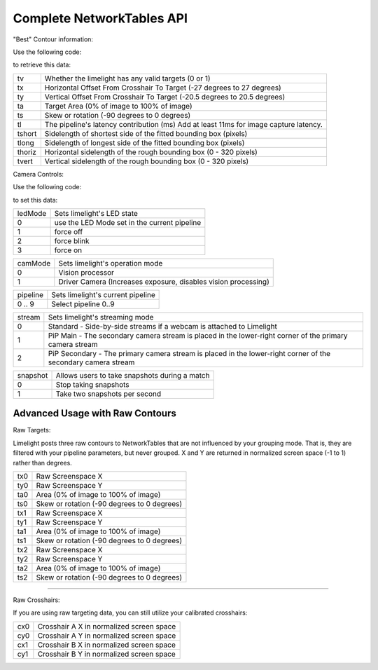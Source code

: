 Complete NetworkTables API
============================

"Best" Contour information:

Use the following code:

.. tabs::
	
	.. tab:: Java

		.. code-block:: java

			NetworkTableInstance.getDefault().getTable("limelight").getEntry("<variablename>").getDouble(0);

	.. tab:: LabView

			<Coming Soon>

	.. tab:: C++

		.. code-block:: c++

			NetworkTable::GetTable("limelight")->GetNumber("<variablename>",0.0);
			
	.. tab:: Python

		.. code-block:: python

			NetworkTables.getTable("limelight").getNumber('<variablename>');

		    


to retrieve this data:


====== =====================================================================================
tv 		Whether the limelight has any valid targets (0 or 1)
------ -------------------------------------------------------------------------------------
tx		Horizontal Offset From Crosshair To Target (-27 degrees to 27 degrees)
------ -------------------------------------------------------------------------------------
ty		Vertical Offset From Crosshair To Target (-20.5 degrees to 20.5 degrees)
------ -------------------------------------------------------------------------------------
ta		Target Area (0% of image to 100% of image)								
------ -------------------------------------------------------------------------------------
ts		Skew or rotation (-90 degrees to 0 degrees)
------ -------------------------------------------------------------------------------------
tl 		The pipeline's latency contribution (ms) Add at least 11ms for image capture latency.
------ -------------------------------------------------------------------------------------
tshort		Sidelength of shortest side of the fitted bounding box (pixels)
------ -------------------------------------------------------------------------------------
tlong 		Sidelength of longest side of the fitted bounding box (pixels)
------ -------------------------------------------------------------------------------------
thoriz		Horizontal sidelength of the rough bounding box (0 - 320 pixels)
------ -------------------------------------------------------------------------------------
tvert 		Vertical sidelength of the rough bounding box (0 - 320 pixels)
====== =====================================================================================


Camera Controls:

Use the following code:

.. tabs::
	
	.. tab:: Java

		.. code-block:: java

			NetworkTableInstance.getDefault().getTable("limelight").getEntry("<variablename>").setNumber(<value>);

	.. tab:: LabView

			<Coming Soon>

	.. tab:: C++

		.. code-block:: c++

			NetworkTable::GetTable("limelight")->PutNumber("<variablename>",<value>);
			
	.. tab:: Python

		.. code-block:: python

		    	NetworkTables.getTable("limelight").putNumber('<variablename>',<value>);


to set this data:

=========== =====================================================================================
ledMode		Sets limelight's LED state
----------- -------------------------------------------------------------------------------------
0	 	use the LED Mode set in the current pipeline
----------- -------------------------------------------------------------------------------------
1 		force off
----------- -------------------------------------------------------------------------------------
2 		force blink
----------- -------------------------------------------------------------------------------------
3 		force on
=========== =====================================================================================


=========== =====================================================================================
camMode		Sets limelight's operation mode
----------- -------------------------------------------------------------------------------------
0	 	Vision processor
----------- -------------------------------------------------------------------------------------
1 		Driver Camera (Increases exposure, disables vision processing)
=========== =====================================================================================


=========== =====================================================================================
pipeline	Sets limelight's current pipeline
----------- -------------------------------------------------------------------------------------
0 .. 9		Select pipeline 0..9
=========== =====================================================================================


=========== =====================================================================================
stream		Sets limelight's streaming mode
----------- -------------------------------------------------------------------------------------
0	 	Standard - Side-by-side streams if a webcam is attached to Limelight
----------- -------------------------------------------------------------------------------------
1 		PiP Main - The secondary camera stream is placed in the lower-right corner of the primary camera stream
----------- -------------------------------------------------------------------------------------
2	 	PiP Secondary - The primary camera stream is placed in the lower-right corner of the secondary camera stream
=========== =====================================================================================

=========== =====================================================================================
snapshot		Allows users to take snapshots during a match
----------- -------------------------------------------------------------------------------------
0	 	Stop taking snapshots
----------- -------------------------------------------------------------------------------------
1 		Take two snapshots per second
=========== =====================================================================================

Advanced Usage with Raw Contours
-------------------------------------------------

Raw Targets:

Limelight posts three raw contours to NetworkTables that are not influenced by your grouping mode. That is, they are filtered with your pipeline parameters, but never grouped. X and Y are returned in normalized screen space (-1 to 1) rather than degrees.

=========== =====================================================================================
tx0		Raw Screenspace X
----------- -------------------------------------------------------------------------------------
ty0		Raw Screenspace Y
----------- -------------------------------------------------------------------------------------
ta0		Area (0% of image to 100% of image)	
----------- -------------------------------------------------------------------------------------
ts0		Skew or rotation (-90 degrees to 0 degrees)
----------- -------------------------------------------------------------------------------------
tx1		Raw Screenspace X
----------- -------------------------------------------------------------------------------------
ty1		Raw Screenspace Y
----------- -------------------------------------------------------------------------------------
ta1		Area (0% of image to 100% of image)	
----------- -------------------------------------------------------------------------------------
ts1		Skew or rotation (-90 degrees to 0 degrees)
----------- -------------------------------------------------------------------------------------
tx2		Raw Screenspace X
----------- -------------------------------------------------------------------------------------
ty2		Raw Screenspace Y
----------- -------------------------------------------------------------------------------------
ta2		Area (0% of image to 100% of image)	
----------- -------------------------------------------------------------------------------------
ts2		Skew or rotation (-90 degrees to 0 degrees)
=========== =====================================================================================


-------------------------------------------------

Raw Crosshairs:

If you are using raw targeting data, you can still utilize your calibrated crosshairs:

=========== =====================================================================================
cx0		Crosshair A X in normalized screen space
----------- -------------------------------------------------------------------------------------
cy0		Crosshair A Y in normalized screen space
----------- -------------------------------------------------------------------------------------
cx1		Crosshair B X in normalized screen space
----------- -------------------------------------------------------------------------------------
cy1		Crosshair B Y in normalized screen space
=========== =====================================================================================
